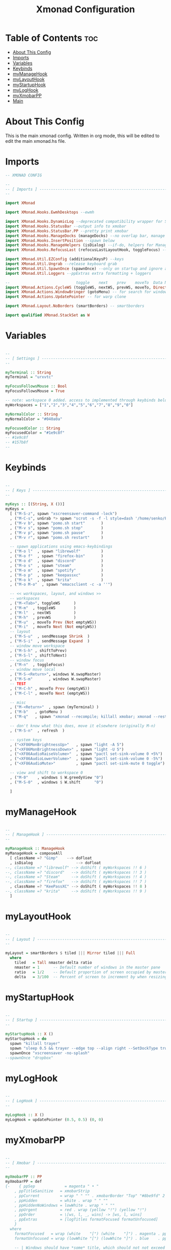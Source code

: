 #+TITLE: Xmonad Configuration
#+PROPERTY: header-args :tangle xmonad.hs
#+auto_tangle: t
#+STARTUP: fold

* Table of Contents :toc:
- [[#about-this-config][About This Config]]
- [[#imports][Imports]]
- [[#variables][Variables]]
- [[#keybinds][Keybinds]]
- [[#mymanagehook][myManageHook]]
- [[#mylayouthook][myLayoutHook]]
- [[#mystartuphook][myStartupHook]]
- [[#myloghook][myLogHook]]
- [[#myxmobarpp][myXmobarPP]]
- [[#main][Main]]

* About This Config
This is the main xmonad config.
Written in org mode, this will be edited to edit the main xmonad.hs file.

* Imports
#+begin_src haskell
-- XMONAD CONFIG

--
-- [ Imports ] --------------------------------------------------------
--

import XMonad

import XMonad.Hooks.EwmhDesktops --ewmh

import XMonad.Hooks.DynamicLog --deprecated compatibility wrapper for StatusBar
import XMonad.Hooks.StatusBar --output info to xmobar
import XMonad.Hooks.StatusBar.PP --pretty print xmobar
import XMonad.Hooks.ManageDocks (manageDocks) --no overlap bar, manage bar
import XMonad.Hooks.InsertPosition --spawn below
import XMonad.Hooks.ManageHelpers (isDialog) --if-do, helpers for ManageHook
import XMonad.Hooks.RefocusLast (refocusLastLayoutHook, toggleFocus) --toggle to previous window

import XMonad.Util.EZConfig (additionalKeysP) --keys
import XMonad.Util.Ungrab --release keyboard grab
import XMonad.Util.SpawnOnce (spawnOnce) --only on startup and ignore again
import XMonad.Util.Loggers --ppExtras extra formatting + loggers

--                             toggle    next    prev    moveTo  Data Next/Prev          Not          isEmpty  WinMoveToAdjacent
import XMonad.Actions.CycleWS (toggleWS, nextWS, prevWS, moveTo, Direction1D(Next,Prev), WSType(Not), emptyWS, shiftToNext, shiftToPrev)
import XMonad.Actions.WindowBringer (gotoMenu) -- for search for windows dmeunu
import XMonad.Actions.UpdatePointer -- for warp clone

import XMonad.Layout.NoBorders (smartBorders) -- smartborders

import qualified XMonad.StackSet as W

#+end_src
* Variables
#+begin_src haskell

--
-- [ Settings ] -------------------------------------------------------
--

myTerminal :: String
myTerminal = "urxvtc"

myFocusFollowsMouse :: Bool
myFocusFollowsMouse = True

-- note: workspace 0 added. access to implemented through keybinds below.
myWorkspaces = ["1","2","3","4","5","6","7","8","9","0"]

myNormalColor :: String
myNormalColor = "#040a0a"

myFocusedColor :: String
myFocusedColor = "#1e9c8f"
-- #1e9c8f
-- #157b8f
--

#+end_src
* Keybinds
#+begin_src haskell

--
-- [ Keys ] -----------------------------------------------------------
--

myKeys :: [(String, X ())]
myKeys =
  [ ("M-S-z", spawn "xscreensaver-command -lock")
  , ("M-C-s", unGrab *> spawn "scrot -s -f -l style=dash '/home/senko/Pictures/Screenshots/%F-%T-$wx$h.png' -e 'xclip -selection clipboard -target image/png -in $f'")
  , ("M-v b", spawn "pomo.sh start"       )
  , ("M-v s", spawn "pomo.sh stop"        )
  , ("M-v p", spawn "pomo.sh pause"       )
  , ("M-v r", spawn "pomo.sh restart"     )

  -- spawn applications using emacs-keybindings
  , ("M-o l"  , spawn "librewolf"         )
  , ("M-o f"  , spawn "firefox-bin"       )
  , ("M-o d"  , spawn "discord"           )
  , ("M-o s"  , spawn "steam"             )
  , ("M-o m"  , spawn "spotify"           )
  , ("M-o p"  , spawn "keepassxc"         )
  , ("M-o k"  , spawn "krita"             )
  , ("M-o M-o"  , spawn "emacsclient -c -a ''")

  -- << workspaces, layout, and windows >>
  -- workspaces
  , ("M-<Tab>", toggleWS      )
  , ("M-m"  , toggleWS        )
  , ("M-l"  , nextWS          )
  , ("M-h"  , prevWS          )
  , ("M-u"  , moveTo Prev (Not emptyWS))
  , ("M-i"  , moveTo Next (Not emptyWS))
  -- layout
  , ("M-S-u"  , sendMessage Shrink  )
  , ("M-S-i"  , sendMessage Expand  )
  -- window move workspace
  , ("M-S-h" , shiftToPrev)
  , ("M-S-l" , shiftToNext)
  -- window focus
  , ("M-n"  , toggleFocus)
  -- window move local
  , ("M-S-<Return>", windows W.swapMaster)
  , ("M-S-m"       , windows W.swapMaster)
  -- TEST
  , ("M-C-h" , moveTo Prev (emptyWS))
  , ("M-C-l" , moveTo Next (emptyWS))

  -- misc
  , ("M-<Return>"  , spawn (myTerminal) )
  , ("M-b"   , gotoMenu )
  , ("M-q"   , spawn "xmonad --recompile; killall xmobar; xmonad --restart" )

  -- don't know what this does, move it elsewhere (originally M-n)
  , ("M-S-n"  , refresh  )

  -- system keys
  , ("<XF86MonBrightnessUp>"   , spawn "light -A 5")
  , ("<XF86MonBrightnessDown>" , spawn "light -U 5")
  , ("<XF86AudioRaiseVolume>"  , spawn "pactl set-sink-volume 0 +5%")
  , ("<XF86AudioLowerVolume>"  , spawn "pactl set-sink-volume 0 -5%")
  , ("<XF86AudioMute>"         , spawn "pactl set-sink-mute 0 toggle")

  -- view and shift to workspace 0
  , ("M-0"    , windows $ W.greedyView "0")
  , ("M-S-0"  , windows $ W.shift      "0")

  ]

#+end_src
* myManageHook
#+begin_src haskell

--
-- [ ManageHook ] -----------------------------------------------------
--

myManageHook :: ManageHook
myManageHook = composeAll
  [ className =? "Gimp"	   --> doFloat
  , isDialog				   --> doFloat
--, className =? "librewolf" --> doShift ( myWorkspaces !! 6 )
--, className =? "discord"   --> doShift ( myWorkspaces !! 3 )
--, className =? "Steam"     --> doShift ( myWorkspaces !! 4 )
--, className =? "firefox"   --> doShift ( myWorkspaces !! 7 )
  , className =? "KeePassXC" --> doShift ( myWorkspaces !! 8 )
--, className =? "krita"     --> doShift ( myWorkspaces !! 9 )
  ]

#+end_src
* myLayoutHook
#+begin_src haskell

--
-- [ Layout ] ---------------------------------------------------------
--

myLayout = smartBorders $ tiled ||| Mirror tiled ||| Full
  where
    tiled   = Tall nmaster delta ratio
    nmaster = 1      -- Default number of windows in the master pane
    ratio   = 1/2    -- Default proportion of screen occupied by master pane
    delta   = 3/100  -- Percent of screen to increment by when resizing panes

#+end_src
* myStartupHook
#+begin_src haskell

--
-- [ Startup ] --------------------------------------------------------
--

myStartupHook :: X ()
myStartupHook = do
  spawn "killall trayer"
  spawn "sleep 0.5 && trayer --edge top --align right --SetDockType true --SetPartialStrut true --expand true --width 10 --transparent true --alpha 30 --tint 0x000000 --height 11"
  spawnOnce "xscreensaver -no-splash"
--spawnOnce "dropbox"

#+end_src
* myLogHook
#+begin_src haskell

--
-- [ LogHook ] --------------------------------------------------------
--

myLogHook :: X ()
myLogHook = updatePointer (0.5, 0.5) (0, 0)

#+end_src
* myXmobarPP
#+begin_src haskell

--
-- [ Xmobar ] ---------------------------------------------------------
--

myXmobarPP :: PP
myXmobarPP = def
{-    { ppSep             = magenta " • "
    , ppTitleSanitize   = xmobarStrip
    , ppCurrent         = wrap " " "" . xmobarBorder "Top" "#8be9fd" 2
    , ppHidden          = white . wrap " " ""
    , ppHiddenNoWindows = lowWhite . wrap " " ""
    , ppUrgent          = red . wrap (yellow "!") (yellow "!")
    , ppOrder           = \[ws, l, _, wins] -> [ws, l, wins]
    , ppExtras          = [logTitles formatFocused formatUnfocused]
    }
  where
    formatFocused   = wrap (white    "[") (white    "]") . magenta . ppWindow
    formatUnfocused = wrap (lowWhite "[") (lowWhite "]") . blue    . ppWindow

    -- | Windows should have *some* title, which should not not exceed a
    -- sane length.
    ppWindow :: String -> String
    ppWindow = xmobarRaw . (\w -> if null w then "untitled" else w) . shorten 30

    blue, lowWhite, magenta, red, white, yellow :: String -> String
    magenta  = xmobarColor "#ff79c6" ""
    blue     = xmobarColor "#bd93f9" ""
    white    = xmobarColor "#f8f8f2" ""
    yellow   = xmobarColor "#f1fa8c" ""
    red      = xmobarColor "#ff5555" ""
    lowWhite = xmobarColor "#bbbbbb" ""
-}

#+end_src
* Main
#+begin_src haskell

--
-- [ Main ] -----------------------------------------------------------
--

main :: IO ()
main = xmonad
  . ewmhFullscreen
  . ewmh
  . withEasySB (statusBarProp "xmobar ~/.config/xmobar/xmobarrc" (pure def)) toggleStrutsKey
  $ myConfig
  where
    toggleStrutsKey :: XConfig Layout -> (KeyMask, KeySym)
    toggleStrutsKey XConfig{ modMask = m } = (m.|.shiftMask, xK_t)

myConfig = def
  { modMask            = mod4Mask  -- Rebind Mod to the Super key
  , terminal           = myTerminal -- Set terminal
  , focusFollowsMouse  = myFocusFollowsMouse
  , workspaces         = myWorkspaces
  , normalBorderColor  = myNormalColor
  , focusedBorderColor = myFocusedColor
  , layoutHook         = refocusLastLayoutHook $ myLayout
  , manageHook         = insertPosition Below Newer <> myManageHook <+> manageDocks
  , startupHook        = myStartupHook
  , logHook            = myLogHook
  } `additionalKeysP` myKeys

#+end_src
